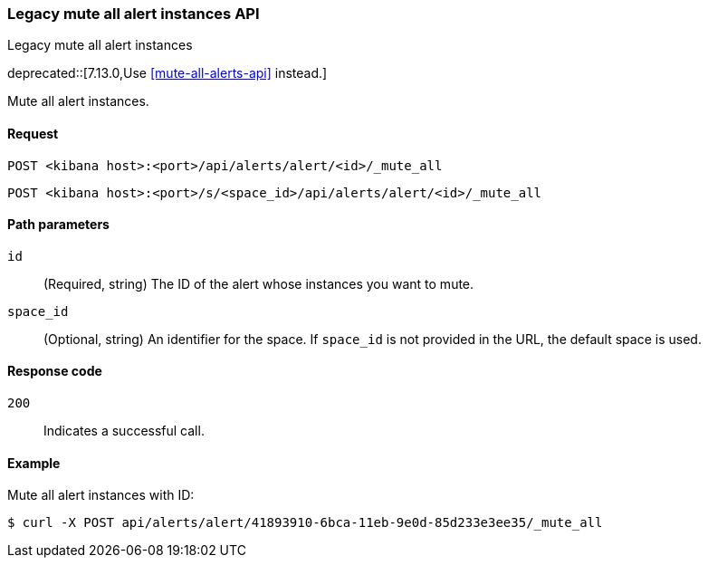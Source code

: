 [[alerts-api-mute-all]]
=== Legacy mute all alert instances API
++++
<titleabbrev>Legacy mute all alert instances</titleabbrev>
++++

deprecated::[7.13.0,Use <<mute-all-alerts-api>> instead.]

Mute all alert instances.

[[alerts-api-mute-all-request]]
==== Request

`POST <kibana host>:<port>/api/alerts/alert/<id>/_mute_all`

`POST <kibana host>:<port>/s/<space_id>/api/alerts/alert/<id>/_mute_all`

[[alerts-api-mute-all-path-params]]
==== Path parameters

`id`::
  (Required, string) The ID of the alert whose instances you want to mute.

`space_id`::
  (Optional, string) An identifier for the space. If `space_id` is not provided in the URL, the default space is used.

[[alerts-api-mute-all-response-codes]]
==== Response code

`200`::
  Indicates a successful call.

==== Example

Mute all alert instances with ID:

[source,sh]
--------------------------------------------------
$ curl -X POST api/alerts/alert/41893910-6bca-11eb-9e0d-85d233e3ee35/_mute_all
--------------------------------------------------
// KIBANA

